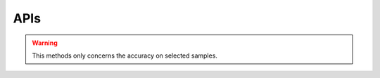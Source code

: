 ================
 APIs
================

.. py:class:: CS2D(backdoor_penalty = 0.1, selec_penalty = 0.1, class_weight = None, random_state=None, solver='Adam', max_iter=100, pre_trained = None)   
 :param str sender: The person sending the message
 :param float backdoor_penalty: The mangnitude of the penalty on the backdoor loss
 :param float selec_penalty: The mangnitude of the penalty on the selection mechanism
   :param int random_state: RandomState instance; Used when solver == ‘sag’, ‘saga’ or ‘liblinear’ to shuffle the data
   :param str solver: The person sending the message
   :param int max_iter: Maximum number of iterations taken for the solvers to converge
   :param str pre_trained: Specify the path of a pre-trained model
   
       
 .. py:method:: fit(X, y, backdoor_target)
        
        Fit the model according to the given training data.
        
        
        :param X: Training vector, where n_samples is the number of samples and n_features is the number of features
        :type X: array-like, sparse matrix of shape (n_samples, n_features)
        
        :param y: Target vector relative to X.
        :type y: array-like
        
        :param backdoor_target: Backdoor Target.
        :type backdoor_target: array-like
        
        :return: fitted estimator
        :rtype: self

        
        
 .. py:method:: predict(X)
        
        Predict class labels for samples in X.
        
        :param arr X: Test samples.
        
        :return: Vector containing the class labels for each sample
        :rtype: array-like, sparse matrix
        
        :raises TypeError: if the X is not array/array-like
        

                                             
             
        
 .. py:method:: score(X, y)
       
        Return the mean accuracy on the given test data and labels.
        
        :param arr X: Test samples.
        :param arry y: True labels for X.
        
        :return: Mean accuracy of self.predict(X) wrt. y.
        :rtype: float
        
 .. note::  The above predict and score methods serve for general prediction/inference purposes.


        
 .. py:method:: backdoor_selection(X, cutoff)
        
        Return the index of selected backdoor sample for given cutoff value.
        
        :param arr X: Test samples.
        :param float cutoff: The cutoff value for choosing backdoor samples.
        
        :return: Indices of selected data
        :rtype: array
        
 .. note:: The cutoff value should be in range :math:`(0,1)`.
        
   
   
 .. py:method:: backdoor_score(X, backdoor_target, cutoff)
        
        Return the mean accuracy on the given test data and labels.
        
        :param arr X: Test samples.
        :param str backdoor_target: Backdoor Target.
        :param float cutoff: The cutoff value for choosing backdoor samples.
        
        :return: Mean accuracy of self.predict(backdoor_selection(X, cutoff)) wrt. to backdoor_target
        :rtype: float
        
        
.. warning::
          This methods only concerns the accuracy on selected samples.




 










